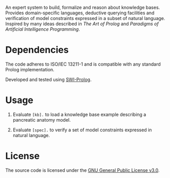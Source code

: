 An expert system to build, formalize and reason about knowledge
bases. Provides domain-specific languages, deductive querying
facilities and verification of model constraints expressed in a subset
of natural language. Inspired by many ideas described in /The Art of
Prolog/ and /Paradigms of Artificial Intelligence Programming/.

* Dependencies

The code adheres to ISO/IEC 13211-1 and is compatible with any
standard Prolog implementation.

Developed and tested using [[https://swi-prolog.org][SWI-Prolog]].

* Usage

1. Evaluate ~[kb].~ to load a knowledge base example describing a
   pancreatic anatomy model.

2. Evaluate ~[spec].~ to verify a set of model constraints expressed
   in natural language.

* License

The source code is licensed under the [[https://www.gnu.org/licenses/gpl-3.0.html][GNU General Public License v3.0]].
